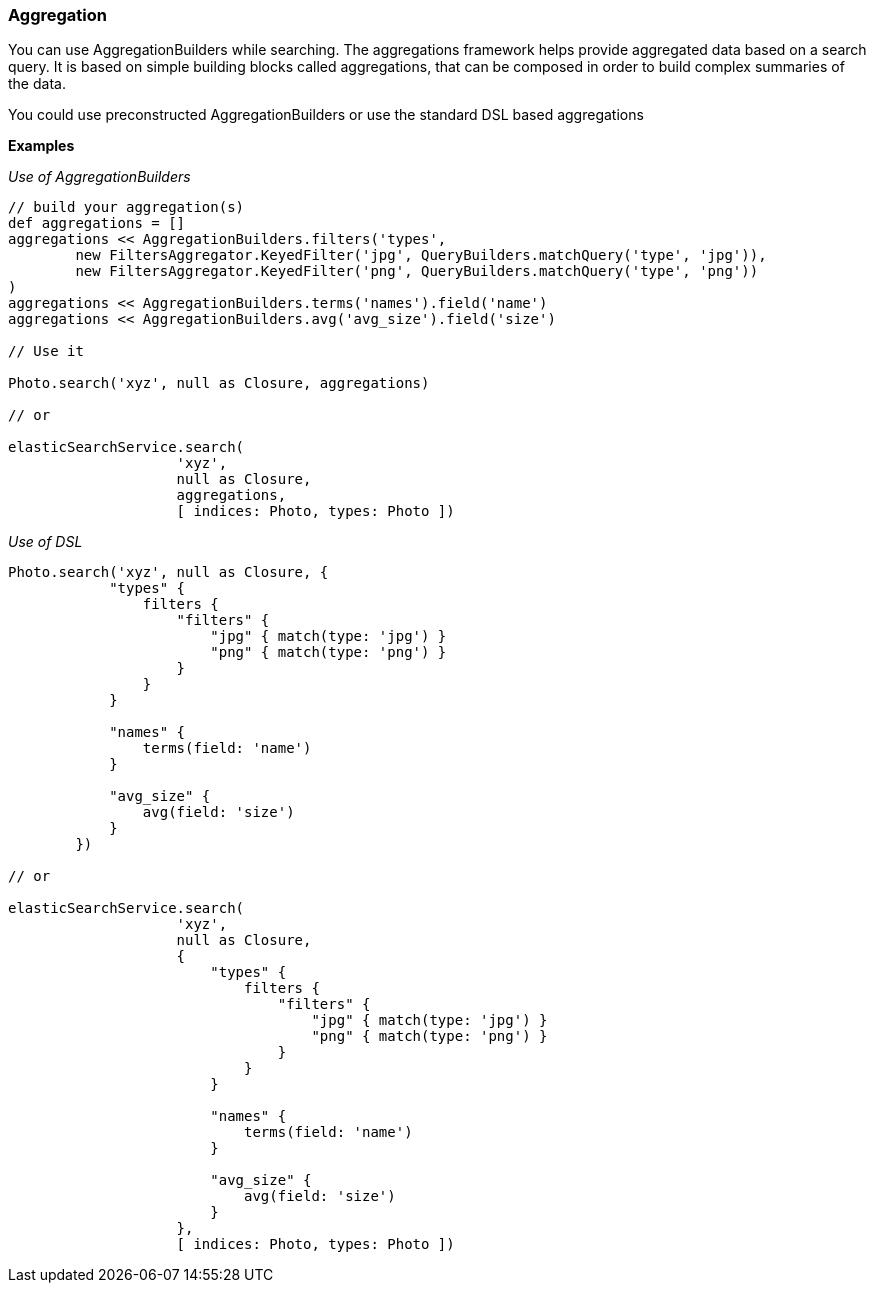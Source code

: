 [[aggregation]]
=== Aggregation

You can use AggregationBuilders while searching. The aggregations framework helps provide aggregated data based on a search query.
It is based on simple building blocks called aggregations, that can be composed in order to build complex summaries of the data.

You could use preconstructed AggregationBuilders or use the standard DSL based aggregations

*Examples*

_Use of AggregationBuilders_

[source, groovy]
----

// build your aggregation(s)
def aggregations = []
aggregations << AggregationBuilders.filters('types',
        new FiltersAggregator.KeyedFilter('jpg', QueryBuilders.matchQuery('type', 'jpg')),
        new FiltersAggregator.KeyedFilter('png', QueryBuilders.matchQuery('type', 'png'))
)
aggregations << AggregationBuilders.terms('names').field('name')
aggregations << AggregationBuilders.avg('avg_size').field('size')

// Use it

Photo.search('xyz', null as Closure, aggregations)

// or

elasticSearchService.search(
                    'xyz',
                    null as Closure,
                    aggregations,
                    [ indices: Photo, types: Photo ])
----

_Use of DSL_

[source, groovy]
----

Photo.search('xyz', null as Closure, {
            "types" {
                filters {
                    "filters" {
                        "jpg" { match(type: 'jpg') }
                        "png" { match(type: 'png') }
                    }
                }
            }

            "names" {
                terms(field: 'name')
            }

            "avg_size" {
                avg(field: 'size')
            }
        })

// or

elasticSearchService.search(
                    'xyz',
                    null as Closure,
                    {
                        "types" {
                            filters {
                                "filters" {
                                    "jpg" { match(type: 'jpg') }
                                    "png" { match(type: 'png') }
                                }
                            }
                        }

                        "names" {
                            terms(field: 'name')
                        }

                        "avg_size" {
                            avg(field: 'size')
                        }
                    },
                    [ indices: Photo, types: Photo ])
----
